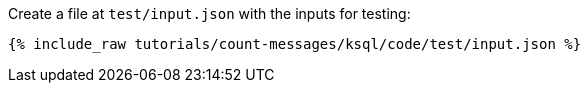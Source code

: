 Create a file at `test/input.json` with the inputs for testing:

+++++
<pre class="snippet"><code class="json">{% include_raw tutorials/count-messages/ksql/code/test/input.json %}</code></pre>
+++++
